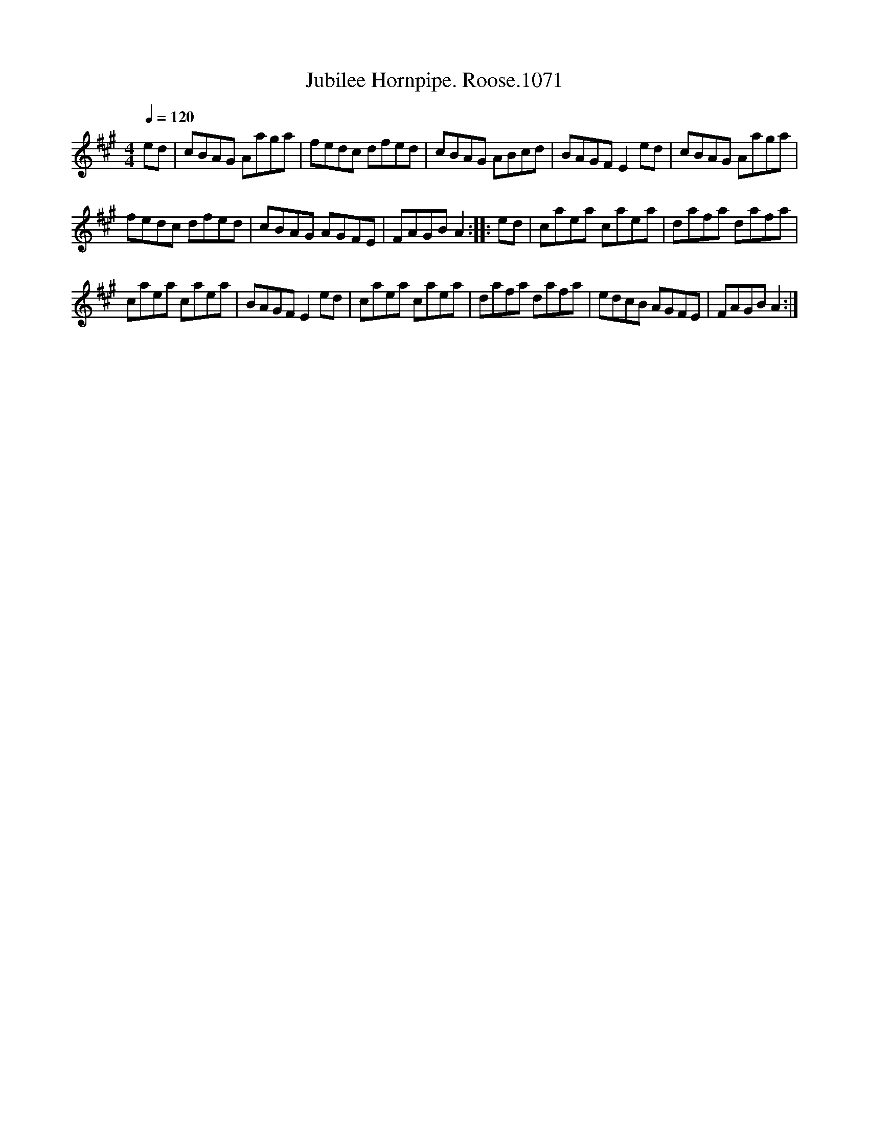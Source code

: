X:1
T:Jubilee Hornpipe. Roose.1071
L:1/8
Q:1/4=120
M:4/4
I:linebreak $
K:A
V:1 treble 
V:1
 ed | cBAG Aaga | fedc dfed | cBAG ABcd | BAGF E2 ed | cBAG Aaga |$ fedc dfed | cBAG AGFE | %8
 FAGB A2 :: ed | caea caea | dafa dafa |$ caea caea | BAGF E2 ed | caea caea | dafa dafa | %16
 edcB AGFE | FAGB A2 :| %18
